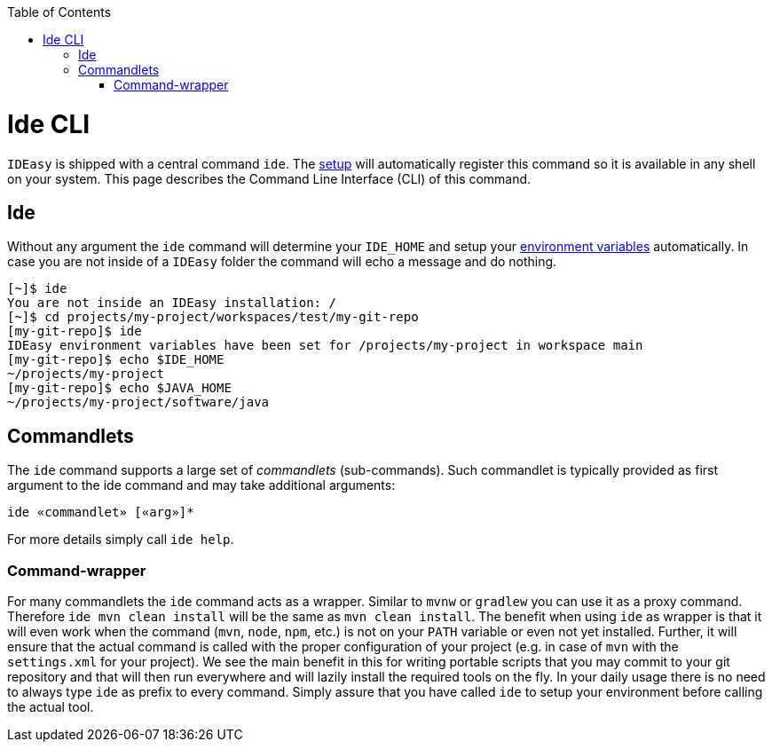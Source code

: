 :toc:
toc::[]

= Ide CLI

`IDEasy` is shipped with a central command `ide`.
The link:setup.adoc[setup] will automatically register this command so it is available in any shell on your system.
This page describes the Command Line Interface (CLI) of this command.

== Ide

Without any argument the `ide` command will determine your `IDE_HOME` and setup your link:variables.adoc[environment variables] automatically.
In case you are not inside of a `IDEasy` folder the command will echo a message and do nothing.

[source,bash]
--------
[~]$ ide
You are not inside an IDEasy installation: /
[~]$ cd projects/my-project/workspaces/test/my-git-repo
[my-git-repo]$ ide
IDEasy environment variables have been set for /projects/my-project in workspace main
[my-git-repo]$ echo $IDE_HOME
~/projects/my-project
[my-git-repo]$ echo $JAVA_HOME
~/projects/my-project/software/java
--------

== Commandlets

The `ide` command supports a large set of _commandlets_ (sub-commands).
Such commandlet is typically provided as first argument to the ide command and may take additional arguments:

`ide «commandlet» [«arg»]*`

For more details simply call `ide help`.

=== Command-wrapper

For many commandlets the `ide` command acts as a wrapper.
Similar to `mvnw` or `gradlew` you can use it as a proxy command.
Therefore `ide mvn clean install` will be the same as `mvn clean install`.
The benefit when using `ide` as wrapper is that it will even work when the command (`mvn`, `node`, `npm`, etc.) is not on your `PATH` variable or even not yet installed.
Further, it will ensure that the actual command is called with the proper configuration of your project (e.g. in case of `mvn` with the `settings.xml` for your project).
We see the main benefit in this for writing portable scripts that you may commit to your git repository and that will then run everywhere and will lazily install the required tools on the fly.
In your daily usage there is no need to always type `ide` as prefix to every command.
Simply assure that you have called `ide` to setup your environment before calling the actual tool.
